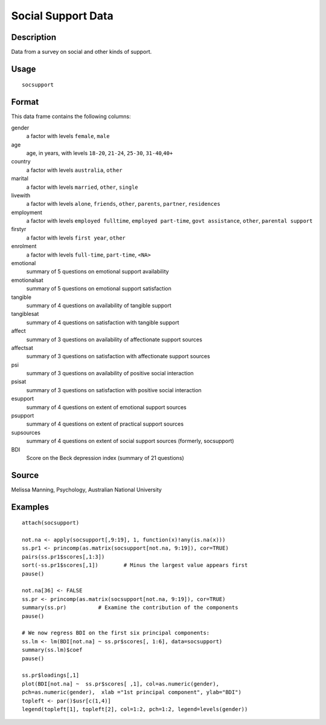 +--------------------------------------+--------------------------------------+
| socsupport                           |
| R Documentation                      |
+--------------------------------------+--------------------------------------+

Social Support Data
-------------------

Description
~~~~~~~~~~~

Data from a survey on social and other kinds of support.

Usage
~~~~~

::

    socsupport

Format
~~~~~~

This data frame contains the following columns:

gender
    a factor with levels ``female``, ``male``

age
    age, in years, with levels ``18-20``, ``21-24``, ``25-30``,
    ``31-40``,\ ``40+``

country
    a factor with levels ``australia``, ``other``

marital
    a factor with levels ``married``, ``other``, ``single``

livewith
    a factor with levels ``alone``, ``friends``, ``other``, ``parents``,
    ``partner``, ``residences``

employment
    a factor with levels ``employed fulltime``, ``employed part-time``,
    ``govt assistance``, ``other``, ``parental support``

firstyr
    a factor with levels ``first year``, ``other``

enrolment
    a factor with levels ``full-time``, ``part-time``, ``<NA>``

emotional
    summary of 5 questions on emotional support availability

emotionalsat
    summary of 5 questions on emotional support satisfaction

tangible
    summary of 4 questions on availability of tangible support

tangiblesat
    summary of 4 questions on satisfaction with tangible support

affect
    summary of 3 questions on availability of affectionate support
    sources

affectsat
    summary of 3 questions on satisfaction with affectionate support
    sources

psi
    summary of 3 questions on availability of positive social
    interaction

psisat
    summary of 3 questions on satisfaction with positive social
    interaction

esupport
    summary of 4 questions on extent of emotional support sources

psupport
    summary of 4 questions on extent of practical support sources

supsources
    summary of 4 questions on extent of social support sources
    (formerly, socsupport)

BDI
    Score on the Beck depression index (summary of 21 questions)

Source
~~~~~~

Melissa Manning, Psychology, Australian National University

Examples
~~~~~~~~

::

    attach(socsupport)

    not.na <- apply(socsupport[,9:19], 1, function(x)!any(is.na(x)))
    ss.pr1 <- princomp(as.matrix(socsupport[not.na, 9:19]), cor=TRUE)  
    pairs(ss.pr1$scores[,1:3])
    sort(-ss.pr1$scores[,1])        # Minus the largest value appears first
    pause()

    not.na[36] <- FALSE
    ss.pr <- princomp(as.matrix(socsupport[not.na, 9:19]), cor=TRUE)  
    summary(ss.pr)          # Examine the contribution of the components
    pause()

    # We now regress BDI on the first six principal components:
    ss.lm <- lm(BDI[not.na] ~ ss.pr$scores[, 1:6], data=socsupport)
    summary(ss.lm)$coef
    pause()

    ss.pr$loadings[,1]
    plot(BDI[not.na] ~  ss.pr$scores[ ,1], col=as.numeric(gender), 
    pch=as.numeric(gender),  xlab ="1st principal component", ylab="BDI")
    topleft <- par()$usr[c(1,4)]
    legend(topleft[1], topleft[2], col=1:2, pch=1:2, legend=levels(gender))


